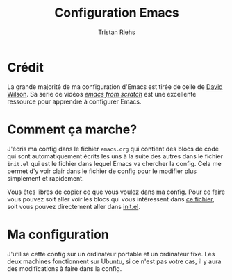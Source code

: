 #+title: Configuration Emacs
#+author: Tristan Riehs

* Crédit

La grande majorité de ma configuration d'Emacs est tirée de celle de [[https://github.com/daviwil/dotfiles/blob/9776d65c4486f2fa08ec60a06e86ecb6d2c40085/Emacs.org][David Wilson]]. Sa série
de vidéos /[[https://www.youtube.com/playlist?list=PLEoMzSkcN8oPH1au7H6B7bBJ4ZO7BXjSZ][emacs from scratch]]/ est une excellente ressource pour apprendre à configurer Emacs.

* Comment ça marche?

J'écris ma config dans le fichier ~emacs.org~ qui contient 
des blocs de code qui sont automatiquement
écrits les uns à la suite des autres dans le fichier ~init.el~ qui est le fichier dans lequel Emacs va
chercher la config. Cela me permet d'y voir clair dans le fichier de config pour le modifier plus
simplement et rapidement.

Vous êtes libres de copier ce que vous voulez dans ma config. Pour ce faire vous pouvez soit
aller voir les blocs qui vous intéressent dans [[./emacs.org][ce fichier]], soit vous pouvez directement aller
dans [[./.emacs.d/init.el][init.el]].

* Ma configuration

J'utilise cette config sur un ordinateur portable et un ordinateur fixe. Les deux machines
fonctionnent sur Ubuntu, si ce n'est pas votre cas, il y aura des modifications à faire
dans la config.
